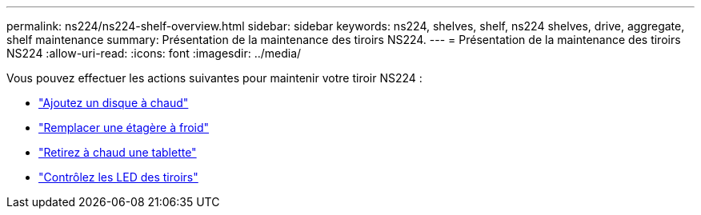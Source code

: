 ---
permalink: ns224/ns224-shelf-overview.html 
sidebar: sidebar 
keywords: ns224, shelves, shelf, ns224 shelves, drive, aggregate, shelf maintenance 
summary: Présentation de la maintenance des tiroirs NS224. 
---
= Présentation de la maintenance des tiroirs NS224
:allow-uri-read: 
:icons: font
:imagesdir: ../media/


[role="lead"]
Vous pouvez effectuer les actions suivantes pour maintenir votre tiroir NS224 :

* link:hot-add-drive.html["Ajoutez un disque à chaud"]
* link:cold-replace-shelf.html["Remplacer une étagère à froid"]
* link:hot-remove-shelf.html["Retirez à chaud une tablette"]
* link:service-monitor-leds.html["Contrôlez les LED des tiroirs"]

